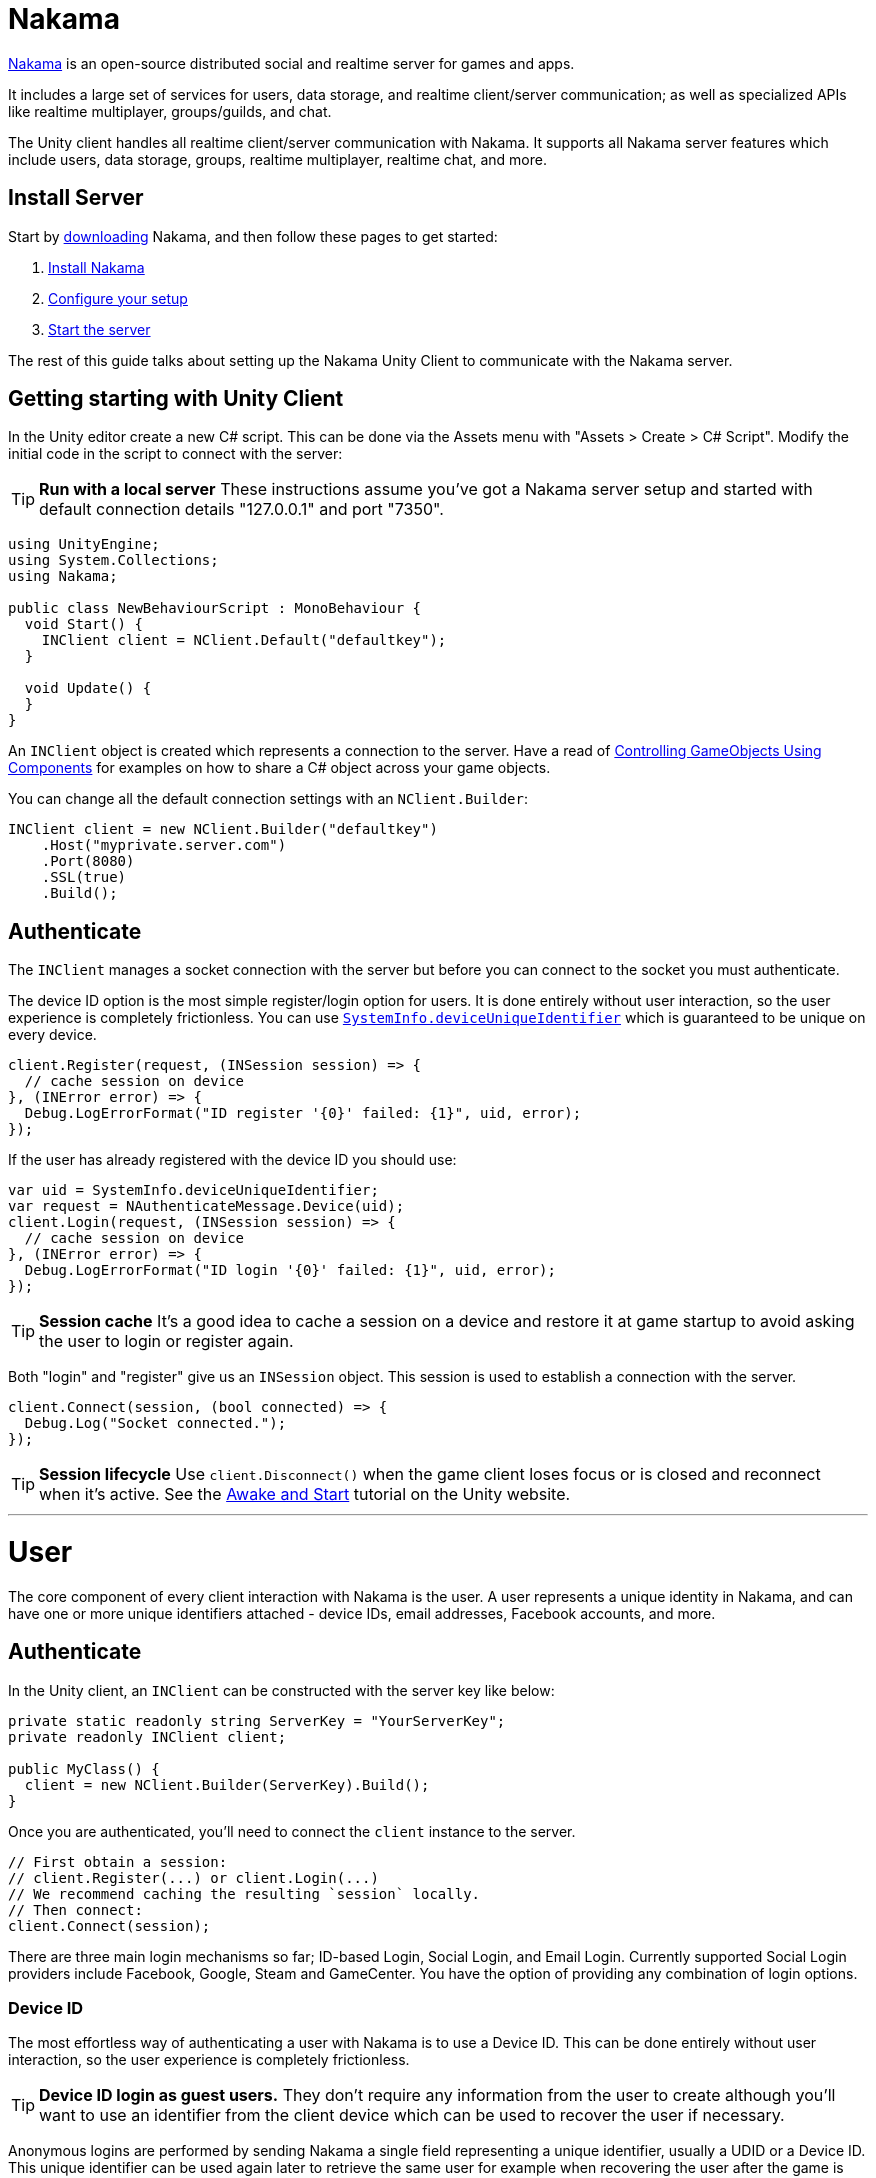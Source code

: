 = Nakama

https://heroiclabs.com[Nakama^] is an open-source distributed social and realtime server for games and apps.

It includes a large set of services for users, data storage, and realtime client/server communication; as well as specialized APIs like realtime multiplayer, groups/guilds, and chat.

The Unity client handles all realtime client/server communication with Nakama. It supports all Nakama server features which include users, data storage, groups, realtime multiplayer, realtime chat, and more.

== Install Server

Start by https://github.com/heroiclabs/nakama[downloading^] Nakama, and then follow these pages to get started:

. https://heroiclabs.com/docs/setup/install/[Install Nakama^]
. https://heroiclabs.com/docs/configure/[Configure your setup^]
. https://heroiclabs.com/docs/start-server/[Start the server^]

The rest of this guide talks about setting up the Nakama Unity Client to communicate with the Nakama server.

== Getting starting with Unity Client

In the Unity editor create a new C# script. This can be done via the Assets menu with "Assets > Create > C# Script". Modify the initial code in the script to connect with the server:

TIP: *Run with a local server*
These instructions assume you've got a Nakama server setup and started with default connection details "127.0.0.1" and port "7350".

[source,csharp]
----
using UnityEngine;
using System.Collections;
using Nakama;

public class NewBehaviourScript : MonoBehaviour {
  void Start() {
    INClient client = NClient.Default("defaultkey");
  }

  void Update() {
  }
}
----

An `INClient` object is created which represents a connection to the server. Have a read of https://docs.unity3d.com/Manual/ControllingGameObjectsComponents.html[Controlling GameObjects Using Components^] for examples on how to share a C# object across your game objects.

You can change all the default connection settings with an `NClient.Builder`:

[source,csharp]
----
INClient client = new NClient.Builder("defaultkey")
    .Host("myprivate.server.com")
    .Port(8080)
    .SSL(true)
    .Build();
----

== Authenticate

The `INClient` manages a socket connection with the server but before you can connect to the socket you must authenticate.

The device ID option is the most simple register/login option for users. It is done entirely without user interaction, so the user experience is completely frictionless. You can use https://docs.unity3d.com/ScriptReference/SystemInfo-deviceUniqueIdentifier.html[`SystemInfo.deviceUniqueIdentifier`^] which is guaranteed to be unique on every device.

[source,csharp]
----
client.Register(request, (INSession session) => {
  // cache session on device
}, (INError error) => {
  Debug.LogErrorFormat("ID register '{0}' failed: {1}", uid, error);
});
----

If the user has already registered with the device ID you should use:

[source,csharp]
----
var uid = SystemInfo.deviceUniqueIdentifier;
var request = NAuthenticateMessage.Device(uid);
client.Login(request, (INSession session) => {
  // cache session on device
}, (INError error) => {
  Debug.LogErrorFormat("ID login '{0}' failed: {1}", uid, error);
});
----

TIP: *Session cache*
It's a good idea to cache a session on a device and restore it at game startup to avoid asking the user to login or register again.

Both "login" and "register" give us an `INSession` object. This session is used to establish a connection with the server.

[source,csharp]
----
client.Connect(session, (bool connected) => {
  Debug.Log("Socket connected.");
});
----

TIP: *Session lifecycle*
Use `client.Disconnect()` when the game client loses focus or is closed and reconnect when it's active. See the https://unity3d.com/learn/tutorials/topics/scripting/awake-and-start[Awake and Start^] tutorial on the Unity website.


'''
<<<

= User

The core component of every client interaction with Nakama is the user. A user represents a unique identity in Nakama, and can have one or more unique identifiers attached - device IDs, email addresses, Facebook accounts, and more.

== Authenticate

In the Unity client, an `INClient` can be constructed with the server key like below:

[source,csharp]
----
private static readonly string ServerKey = "YourServerKey";
private readonly INClient client;

public MyClass() {
  client = new NClient.Builder(ServerKey).Build();
}
----

Once you are authenticated, you'll need to connect the `client` instance to the server.

[source,csharp]
----
// First obtain a session:
// client.Register(...) or client.Login(...)
// We recommend caching the resulting `session` locally.
// Then connect:
client.Connect(session);
----

There are three main login mechanisms so far; ID-based Login, Social Login, and Email Login. Currently supported Social Login providers include Facebook, Google, Steam and GameCenter. You have the option of providing any combination of login options.

=== Device ID

The most effortless way of authenticating a user with Nakama is to use a Device ID. This can be done entirely without user interaction, so the user experience is completely frictionless.

TIP: **Device ID login as guest users.**
They don't require any information from the user to create although you'll want to use an identifier from the client device which can be used to recover the user if necessary.

Anonymous logins are performed by sending Nakama a single field representing a unique identifier, usually a UDID or a Device ID.
This unique identifier can be used again later to retrieve the same user for example when recovering the user after the game is removed and reinstalled.

TIP: **Cache Device ID**
The UDID from mobile devices like Android and iOS are changed often by the operating system vendors.
They are not reliable sources for uniquely identifying the device; you should cache the UDID once obtained so the game can use it to recover the account.

In the Unity Client, device ID authentication is done as below once you have an instance of `INClient`:

[source,csharp]
----
// Let's check storage if there was an ID already generated
// if not, let's generate a new one and persist it.
// Alternatively, on mobile devices you may use a native system device ID.
string id = PlayerPrefs.GetString("ID");
if (string.IsNullOrEmpty (id)) {
  id = SystemInfo.deviceUniqueIdentifier;
  PlayerPrefs.SetString ("ID", id);
}

var message = NAuthenticateMessage.Device(id);
client.Register(message, (INSession newSession) =>
{
  client.Connect(session);
  Debug.Log ("Successfully logged in.");
}, (INError error) =>
{
  Debug.LogErrorFormat ("Could not login user: '{0}'.", error.Message);
});
----

If the user has already registered with the device ID you should use:

[source,csharp]
----
var request = NAuthenticateMessage.Device(id);
client.Login(request, (INSession session) => {
  client.Connect(session);
  Debug.Log ("Successfully logged in.");
}, (INError error) => {
  Debug.LogErrorFormat ("Could not login user: '{0}'.", error.Message);
});
----

=== Email

Email based login is for users that still want to log in, but would prefer not to connect through their social or platform accounts. Users are registered and logged in via an email address and password.

==== Registration

[source,csharp]
----
string email = "email@example.com"
string password = "password"
var message = NAuthenticateMessage.Email(email, password);
client.Register(message, (INSession newSession) =>
{
  client.Connect(session);
  Debug.Log ("Successfully logged in.");
}, (INError error) =>
{
  Debug.LogErrorFormat ("Could not register user: '{0}'.", error.Message);
});
----

==== Login

[source,csharp]
----
string email = "email@example.com"
string password = "password"
var message = NAuthenticateMessage.Email(email, password);
client.Login(message, (INSession newSession) =>
{
  client.Connect(session);
  Debug.Log ("Successfully logged in.");
}, (INError error) =>
{
  Debug.LogErrorFormat ("Could not login user: '{0}'.", error.Message);
});
----

=== Social Login

Nakama provides a simple mechanism for your game to implement social login, allowing your gamers to sign in using Facebook, Google, Steam or GameCenter and start playing right away.

To perform a social login, ensure the gamer is first logged into their social account. Once the social authentication is complete, the last step is to send Nakama the access token available. This is usually an OAuth 2.0 access token, but varies by social provider.

==== Facebook

You will need the Facebook Unity SDK which can be downloaded https://developers.facebook.com/docs/unity/downloads[here^]. Follow the https://developers.facebook.com/docs/unity/examples[Facebook Unity Examples^] on how to add the asset to your project. You must also complete the instructions on https://developers.facebook.com/docs/unity/reference/current/ConfigureiOSAndroid[Facebook's developer guide^] on how to configure your iOS or Android client.

You'd need to ensure that the Facebook profile has been registered with Nakama before attempting to login with it.

[source,csharp]
----
// you must call FB.Init as early as possible at game startup
if (!FB.IsInitialized) {
  FB.Init (() => {
    if (FB.IsInitialized) {
      FB.ActivateApp();
      // Use a Facebook access token to create a user account
      var oauthToken = Facebook.Unity.AccessToken.CurrentAccessToken.TokenString;
      var message = NAuthenticateMessage.Facebook(oauthToken);
      client.Login(message, (INSession session) =>
      {
        client.Connect(session);
        Debug.Log ("Successfully logged in.");
      }, (INError error) =>
      {
        Debug.Log ("Could not login. Attempting to register.");
        client.Register(message, (INSession session) =>
        {
          client.Connect(session);
          Debug.Log ("Successfully registered and logged in.");
        }, (INError error) =>
        {
          Debug.LogErrorFormat ("Could not login user: '{0}'.", error.Message);
        });
      });
    }
  });
}

// Execute in a button or UI component within your game
FB.Login("email", (ILoginResult result) => {
  if (FB.IsLoggedIn) {
    var accessToken = Facebook.Unity.AccessToken.CurrentAccessToken.TokenString;
    client.Login(message, (INSession session) =>
    {
      client.Connect(session);
      Debug.Log ("Successfully logged in.");
    }, (INError error) =>
    {
      Debug.Log ("Could not login. Attempting to register.");
      client.Register(message, (INSession session) =>
      {
        client.Connect(session);
        Debug.Log ("Successfully registered and logged in.");
      }, (INError error) =>
      {
        Debug.LogErrorFormat ("Could not login user: '{0}'.", error.Message);
      });
    });
  } else {
    Debug.LogErrorFormat ("Could not login to Facebook got '{0}'.", result.Error);
  }
});

----

==== Google

Similar to Facebook, authenticating via Google requires you to have an OAuth `AccessToken`. Once you have obtained the `AccessToken` you can use it to register and login to Nakama.

[source,csharp]
----
String oauthToken = "access-token-from-google";
var message = NAuthenticateMessage.Google(oauthToken);
client.Login(message, (INSession session) =>
{
  client.Connect(session);
  Debug.Log ("Successfully logged in.");
}, (INError error) =>
{
  Debug.Log ("Could not login. Attempting to register.");
  client.Register(message, (INSession session) =>
  {
    client.Connect(session);
    Debug.Log ("Successfully registered and logged in.");
  }, (INError error) =>
  {
    Debug.LogErrorFormat ("Could not login user: '{0}'.", error.Message);
  });
});
----

==== Steam

To authenticate with Steam, you first need a Steam `SessionToken` for the user. Once you have obtained the `SessionToken` you can use it to register and login to Nakama.

[source,csharp]
----
string sessionToken = "session-token-from-steam";
var message = NAuthenticateMessage.Steam(sessionToken);
client.Login(message, (INSession session) =>
{
  client.Connect(session);
  Debug.Log ("Successfully logged in.");
}, (INError error) =>
{
  Debug.Log ("Could not login. Attempting to register.");
  client.Register(message, (INSession session) =>
  {
    client.Connect(session);
    Debug.Log ("Successfully registered and logged in.");
  }, (INError error) =>
  {
    Debug.LogErrorFormat ("Could not login user: '{0}'.", error.Message);
  });
});
----

==== Game Center

Nakama supports authentication using Game Center Player IDs on compatible Apple devices. This is a good frictionless authentication option as it requires no user input.

Users can be authenticated by sending the following Game Center credentials to the server: Player ID, Bundle ID, Timestamp, Salt, Signature, and Public Key URL. You'll need to dive into native Objective-C code as the `UnityEngine.SocialPlatforms.GameCenter` doesn't expose enough information to enable authentication.

TIP: **Required parameters**
Have a look at the relevant https://developer.apple.com/reference/gamekit/gklocalplayer/1515407-generateidentityverificationsign[iOS GameKit function reference^].

[source,csharp]
----
// These are passed in via your native Objective-C code...
string playerId;
string bundleId;
long timestamp;
string base64salt;
string base64signature;
string publicKeyUrl;

var message = NAuthenticateMessage.GameCenter(playerId, bundleId, timestamp, base64salt, base64signature, publicKeyUrl);
client.Login(message, (INSession session) =>
{
  client.Connect(session);
  Debug.Log ("Successfully logged in.");
}, (INError error) =>
{
  Debug.Log ("Could not login. Attempting to register.");
  client.Register(message, (INSession session) =>
  {
    client.Connect(session);
    Debug.Log ("Successfully registered and logged in.");
  }, (INError error) =>
  {
    Debug.LogErrorFormat ("Could not login user: '{0}'.", error.Message);
  });
});
----

=== Custom

You can use a custom ID to authenticate users with Nakama. This is particularly useful if you have an external user identity service and would like to mirror the user IDs used in your system into Nakama.

Similar to Social Login, ensure that your custom ID has been registered with Nakama before attempting to login with it.

[source,csharp]
----
string customId = "your-custom-id";
var message = NAuthenticateMessage.Custom(customId);
client.Login(message, (INSession session) =>
{
  client.Connect(session);
  Debug.Log ("Successfully logged in.");
}, (INError error) =>
{
  Debug.Log ("Could not login. Attempting to register.");
  client.Register(message, (INSession session) =>
  {
    client.Connect(session);
    Debug.Log ("Successfully registered and logged in.");
  }, (INError error) =>
  {
    Debug.LogErrorFormat ("Could not login user: '{0}'.", error.Message);
  });
});
----

== Link / Unlink

Linking allows the user to login using more than one type of identifier. It is very similar to the registration process for each authentication type. You can only link credentials that are not already in use by another user.

The user needs to be logged in and have a connected session with the server.

[source,csharp]
----
string id = "id";
var message = SelfLinkMessage.Device(id);
client.Send(message, (bool completed) => {
  Debug.Log ("Successfully linked device ID to current user");
}, (INError error) =>
{
  Debug.LogErrorFormat ("Could not link device ID: '{0}'.", error.Message);
});
----

To unlink, simply tell Nakama to remove the credentials:

[source,csharp]
----
string id = "id";
var message = SelfUnlinkMessage.Device(id);
client.Send(message, (bool completed) => {
  Debug.Log ("Successfully unlinked device ID from current user");
}, (INError error) =>
{
  Debug.LogErrorFormat ("Could not unlink device ID: '{0}'.", error.Message);
});
----

== Fetch Self

The client can retrieve the currently logged-in user data from Nakama. This data includes common fields such as handle, fullname, avatar URL and timezone. Self will also include user's login information such as a list of device IDs associated and their social IDs.

[source,csharp]
----
var message = NSelfFetchMessage.Default();
client.Send(message, (INSelf self) => {
  Debug.LogFormat ("The user's ID is '{0}'.", self.Id);
  Debug.LogFormat ("The user's fullname is '{0}'.", self.Fullname); // may be null
  Debug.LogFormat ("The user's handle is '{0}'.", user.Handle);
}, (INError error) =>
{
  Debug.LogErrorFormat ("Could not retrieve self: '{0}'.", error.Message);
});
----

== Update Self

The client can update the information stored about the currently logged-in user, such as their handle, fullname, location, or lang.

[source,csharp]
----
var message = new NSelfUpdateMessage.Builder()
                    .AvatarUrl("http://graph.facebook.com/avatar_url")
                    .Fullname("My New Name")
                    .Lang("en")
                    .Location("San Francisco")
                    .Timezone("Pacific Time")
                    .Build();
client.Send(message, (bool completed) => {
  Debug.Log ("Successfully updated user information");
}, (INError error) =>
{
  Debug.LogErrorFormat ("Could not update self: '{0}'.", error.Message);
});
----

== Fetch Users

Nakama can give the client common information about other users. The client needs to know the IDs of those users.

TIP: **Public user information**
Use this to display public user profiles, identify opponents in matches, and more.

[source,csharp]
----
var message = NUsersFetchMessage.Default(id);
client.Send(message, (INResultSet<INUser> results) => {
  Debug.LogFormat ("Fetched {0} users'.", results.Results.Count);
  foreach (INUser user in results.Results) {
    Debug.LogFormat ("The user's handle is '{0}'.", user.Handle);
  }
}, (INError error) =>
{
  Debug.LogErrorFormat ("Could not retrieve users: '{0}'.", error.Message);
});
----

'''
<<<

= Storage

Storage is a distributed key-value store. It can be used to store individual user data, maintain global data sets or configuration values, share data and user generated content, and much more.

A key is used to look up data from Storage and it is the composed of a bucket, collection and a record. Records are grouped into collections which are grouped further into buckets. You can create any number of records, collections and buckets.

Objects are JSON data stored against a key and must be less than 8KB in size. An object is identified by a key and (optionally) an owner.

Buckets are used to group or namespace data. Each bucket contains data identified by pair of collections and records, and each bucket enforces uniqueness of key-owner pairs. This means there will only ever be one object with a particular key, owned by a particular user, in any given bucket.

== Permissions

Records can optionally assign individual permissions to decide how both the owner and others can interact with this data. Objects can only be modifiable by their owner. These permissions can be combined freely. The server will enforce read and write permissions independently.

Read permissions can be:

* `0` - The object cannot be read by either the owner or any other users.
* `1` - The object can only be read by the owner.
* `2` - The object is readable by any user.

Write permissions can be:

* `0` - The object is read-only.
* `1` - The object can be written or updated by its owner.

== Write

Clients can only write to objects which belong to the user with the current session. A write request to a key that does not exist will implicitly create it so you don't need to check if the object exists before a write operation. Objects must be valid JSON.

Storage objects can be written and rewritten at any time, as often as the Client requires. If the key already exists this operation will correctly preserve original creation timestamps.

[source,csharp]
----
string bucket = "testBucket";
string collection = "testCollection";
string record = "testRecord";
byte[] storageValue = Encoding.UTF8.GetBytes("{\"jsonkey\":\"jsonvalue\"}");

var builder = new NStorageWriteMessage.Builder();
builder.Write(bucket, collection, record, storageValue);
// builder.Write(bucket, collection, record2, storageValue2); -- You can batch write messages.

var message = builder.Build();
client.Send(message, (bool completed) => {
  Debug.Log ("Successfully storage data.");
}, (INError error) => {
  Debug.LogErrorFormat ("Could not store data into storage: '{0}'.", error.Message);
});
----

=== Batch Write

Client can optionally batch write multiple objects to multiple keys in Nakama. Nakama provides transactional guarantees over a given batch write of data - If the input parameters are not expected or database insertion fails, the entire operation aborts.

[source,csharp]
----
var builder = new NStorageWriteMessage.Builder();
builder.Write(bucket, collection, record, storageValue);
builder.Write(bucket, collection, record2, storageValue2);
builder.Write(bucket, collection, record3, storageValue3);
var message = builder.Build();
----

=== Conditional Write

All stored objects are versioned as they are stored to the database. The server can accept simple version lookup queries that are very similar to https://developer.mozilla.org/en-US/docs/Web/HTTP/Headers/ETag[HTTP ETag conditional headers^].

This allows the Client to send the latest version information that it has locally alongside the data that needs to be updated in one request. The server will then validate to see if the versions are matched and if so will update the stored data.

There are two types of conditional writes:

1. If-Match: Client data version and server data version must match before the data is updated. This allows the Client to safely assume that it has the latest version of the data. The value is sent by the server and cached locally from a previous data fetch operation.
2. If-None-Match: This ensures that the Client does not overwrite data that is already stored on the server. This is useful for storage operations that only need to be done once. The only acceptable value is a `"*"`.

[source,csharp]
----
var builder = new NStorageWriteMessage.Builder();
byte[] version; // This is an object version cached locally on the client.

// This is an If-Match check.
builder.Write(bucket, collection, record, storageValue, version);

// This is an If-None-Match check.
builder.Write(bucket, collection, record, storageValue, Encoding.UTF8.GetBytes("*"));

var message = builder.Build();
----

== Fetch

Clients performing a read request can retrieve Storage objects identified by key and owner. An object with a null owner is referred to as global data.

If the object permissions allow it, a complete Storage object will be returned to the client.

[source,csharp]
----
string bucket = "testBucket";
string collection = "testCollection";
string record = "testRecord";
byte[] userId; // this value can be retrieve by sending a Self message.

var message = new NStorageFetchMessage.Builder().Fetch(bucket, collection, record, userId).Build();
client.Send(message, (INResultSet<INStorageData> results) =>
  foreach (INStorageData data in results) {
    Debug.LogFormat ("Storage Bucket: '{0}', Collection: '{1}', Record: '{2}'", data.Bucket, data.Collection, data.Record);
  }
}, (INError error) => {
  Debug.LogErrorFormat ("Could not fetch data from storage: '{0}'.", error.Message);
});
----

== Remove

Objects can be deleted by their owners at any time with valid write permissions. Any request to delete keys that do not exist will succeed by default.

You can also conditionally remove an object if the object version matches the version available on the client.

[source,csharp]
----
string bucket = "testBucket";
string collection = "testCollection";
string record = "testRecord";
byte[] version; // This is an object version cached locally on the client.

var builder = new NStorageRemoveMessage.Builder();
builder.Remove(bucket, collection, record, version);

client.Send(message, (bool completed) => {
  Debug.Log ("Successfully removed data.");
}, (INError error) => {
  Debug.LogErrorFormat ("Could not delete data from storage: '{0}'.", error.Message);
});
----

A delete operation performs a soft-delete on the server - data is not purged from the server but is no longer available to the client.

'''
<<<

= Friends

Friends are a core social feature in Nakama. Users can track new and existing friends, see who is online or when they were last seen, chat in real time, challenge them to matches, and more.

Each individual user's friends list is their primary way to track relationships to other individual users. These relationships can be:

* Mutual friend - both users have agreed to add each other as friends.
* Received invite - another user has sent a friend request.
* Sent invitation - an outgoing friend request from this user.
* Blocked - a blacklisted user. Used to reject chat requests, and more.

TIP: *Social accounts and friends*
When registering or linking a social account, such as Facebook, Nakama will import friends automatically.

== Add

Any user can add another user as a friend, identified by their user ID. If there is a pending friend invitation from that user, it will be accepted and the relationship between the two users will become mutual friendship.

Sending a friend invite and accepting a received invitation are done through the same client call.

[source,csharp]
----
// `id` is the user ID to add as a friend, or send an invite to.
client.Send<bool>(NFriendAddMessage.Default(id), (bool done) =>
{
  // Handle success.
}, (INError error) =>
{
  Debug.LogErrorFormat ("Could not add friend: '{0}'.", error.Message);
});
----

== List

Listing friends for the current user is a single request which will return all their friends, regardless of relationship type.

When examining the returned list of friends, use `.State()` to differentiate the relationship types. State will be one of:

* `FriendState.Friend` - a mutual friend.
* `FriendState.Invite` - a received invite.
* `FriendState.Invited` - a sent invitation.
* `FriendState.Blocked` - a blocked user.

[source,csharp]
----
client.Send<bool>(NFriendsListMessage.Default(), (INResultSet<INFriend> results) =>
{
  foreach (INFriend friend in results) {
    Debug.LogFormat ("Friend ID '{0}'", friend.Id);
  }
}, (INError error) =>
{
  Debug.LogErrorFormat ("Could not list friends: '{0}'.", error.Message);
});
----

== Remove

At any time users can decide to remove a mutual friend, reject a received invite, cancel a sent invitation, or unblock a user. All of these operations are done through the same client call.

TIP: *Re-adding removed friends*
If a friend is removed and then re-added, they will have to accept the invitation again.

[source,csharp]
----
// `id` is the user ID to remove from friends list, or unblock.
client.Send<bool>(NFriendRemoveMessage.Default(id), (bool done) =>
{
  // Handle success.
}, (INError error) =>
{
  Debug.LogErrorFormat ("Could not remove friend: '{0}'.", error.Message);
});
----

== Block

Nakama will observe the list of blocked users when other users trigger interactions. For example incoming direct chat messages or friend requests from blocked users will not be allowed.

[source,csharp]
----
// `id` is the user ID to block.
client.Send<bool>(NFriendBlockMessage.Default(id), (bool done) =>
{
  // Handle success.
}, (INError error) =>
{
  Debug.LogErrorFormat ("Could not block: '{0}'.", error.Message);
});
----

'''
<<<

= Groups

Groups connect a set of users and give them a shared space to interact through online presence tracking, persistent chat, and more. Users can join groups with their friends, new people they meet, or by looking for groups in their area.

Membership to a group grants privileges like access to a private group link:../realtime-chat.adoc[chat topic], link:../realtime-chat.adoc[chat history], and more.

Groups have *members* and *admins*. Both participate in group activities equally but admins have additional privileges and responsibilities. All users joining a group do so as regular members and may be promoted later by existing admins.

== Join

Any user can choose to join a group, which will be processed by Nakama one of two ways:

* With *public* groups, the user is immediately added as a group member without further confirmation.
* For *private* groups, a join request is created and submitted to group admins for review. The user is not added as a member unless that request is accepted by any of the group's current admins.

[source,csharp]
----
byte[] groupId = null; // -- Get this by fetching a list of groups. See below.

var message = NGroupJoinMessage.Default(groupId);
client.Send(message, (bool completed) =>
{
  Debug.Log ("Successfully joined the group"); // -- If group is private, an join-request invitation is sent
}, (INError error) => {
  Debug.LogErrorFormat ("Could not join group: '{0}'.", error.Message);
});
----

Users can list groups they've already joined. This provides fast access to all memberships for each user for further operations or individual group access.

== Finding groups

Group listings allow users to find new groups to join based on activity, location, and more.

Nakama provides 3 main ways to find groups:

* By creation time - allowing users to find established groups first.
* By member count and updated at - to find recently active groups up to a given size.
* By lang tag and member count - to find groups in the user's area/country/timezone or primarily speaking the same language.

With these core building blocks users can quickly find one or more relevant groups to join and interact with based on interests, how frequently members are available, preferred language, and more.

[source,csharp]
----
var message = new NGroupListsMessage.Builder()
  .OrderByAsc(true)
  .FilterByLang("en")
  .Build();

client.Send(message, (INResultSet<INGroup> results) =>
{
  foreach (INGroup nakamaGroup in results) {
    Debug.LogFormat ("Group ID: '{0}'", nakamaGroup.Id);
  }
}, (INError error) => {
  Debug.LogErrorFormat ("Could not list groups: '{0}'.", error.Message);
});
----

TIP: *Group listing pagination*
A cursor is returned with group listing results; use this in further calls to paginate results.

== List joined groups

The Client can list the groups the user is part of. This list includes the groups the user is a member, an admin or has sent a request to join (for private groups).

[source,csharp]
----
var message = NGroupsSelfListMessage.Default();
client.Send(message, (INResultSet<INGroup> results) =>
{
  foreach (INGroup nakamaGroup in results) {
    Debug.LogFormat ("Group ID: '{0}'", nakamaGroup.Id);
  }
}, (INError error) => {
  Debug.LogErrorFormat ("Could not list groups: '{0}'.", error.Message);
});
----

== Leave

Users can leave groups at their discretion. When the leave operation is accepted, the user immediately loses access to all group privileges.

[source,csharp]
----
byte[] groupId = null; // -- Get this by fetching a list of groups. See above.

var message = NGroupLeaveMessage.Default(groupId);
client.Send(message, (bool completed) =>
{
  Debug.Log ("Successfully left the group");
}, (INError error) => {
  Debug.LogErrorFormat ("Could not leave group: '{0}'.", error.Message);
});
----

== Create

To create a group users must choose a name and may submit other optional fields:

* Group Description
* Avatar URL
* Lang Tag (such as `en_US`)
* Additional application-specific metadata.

Nakama will use this data to create the group and ensure it appears in the correct listings based on its properties.

The user creating the group will automatically be added as a member with admin privileges.

[source,csharp]
----
var message = new NGroupCreateMessage
  .Builder("Group Name")
  .Description("Group Description")
  .Lang("en_US")
  .Private(true)
  .Build();

client.Send(message, (INGroup group) =>
{
  Debug.Log ("Successfully created a private group");
  Debug.LogFormat ("Group ID: {0}, Group Name: {1}", group.Id, group.Name);
}, (INError error) => {
  Debug.LogErrorFormat ("Could not create group: '{0}'.", error.Message);
});
----

== Update

After a group is created, its admins may update it at any time. All group properties available at creation time can be edited later.

[source,csharp]
----
byte[] groupId = null; // -- Get this by fetching a list of groups. See above.

var message = new NGroupUpdateMessage
  .Builder(groupId)
  .Name("Updated Name")
  .Description("Updated Group Description")
  .Build();

client.Send(message, (bool completed) =>
{
  Debug.Log ("Successfully update group");
}, (INError error) => {
  Debug.LogErrorFormat ("Could not update group: '{0}'.", error.Message);
});
----

== Remove

Group admins are allowed to disband the group itself and remove all its members.

[source,csharp]
----
byte[] groupId = null; // -- Get this by fetching a list of groups. See above.

var message = NGroupRemoveMessage.Default(groupId);
client.Send(message, (bool completed) =>
{
  Debug.Log ("Successfully removed group");
}, (INError error) => {
  Debug.LogErrorFormat ("Could not remove group: '{0}'.", error.Message);
});
----

== Admins

Admins are group members with additional privileges, and are responsible for:

* Changing group config, description, and more.
* Approving or rejecting requests from other users to join the group.
* Removing members and admins.
* Appointing additional admins.

The user that creates a group is automatically assigned as the first admin, and may then promote others to admin status. All admins have equal privileges, and may remove other admins from the group.

TIP: *Leaving a group*
Admins are allowed to leave groups just like regular members, with one exception: the last admin in a group cannot leave. They should promote at least one new admin from the other members, or remove and disband the group entirely.

=== Accepting join requests

When users attempt to join private groups a join request will be created. Admins can obtain a list of these requests and accept or reject each one. When a request is accepted that user becomes a member.

[source,csharp]
----
byte[] groupId = null; // -- Get this by fetching a list of groups. See above.
byte[] userId = null; // -- UserID of the member you'll like to accept or add to the group.

var message = NGroupAddUserMessage.Default(groupId, userId);
client.Send(message, (bool completed) =>
{
  Debug.Log ("Successfully added user to group");
}, (INError error) => {
  Debug.LogErrorFormat ("Could not add user to group: '{0}'.", error.Message);
});
----

=== Promote

Any admin may promote a regular group member to admin status. This ensures there is likely to be an admin presence available at most times to handle group moderation and leadership.

[source,csharp]
----
byte[] groupId = null; // -- Get this by fetching a list of groups. See above.
byte[] userId = null; // -- UserID of the member you'll like to accept or add to the group.

var message = NGroupPromoteUserMessage.Default(groupId, userId);
client.Send(message, (bool completed) =>
{
  Debug.Log ("Successfully promoted user to admin");
}, (INError error) => {
  Debug.LogErrorFormat ("Could not promote user to admin: '{0}'.", error.Message);
});
----

=== Kick

Admins can kick members or other admins from groups for any reason. This permanently removes that user from the group but does not prevent them from joining at a later point if needed.

[source,csharp]
----
byte[] groupId = null; // -- Get this by fetching a list of groups. See above.
byte[] userId = null; // -- UserID of the member you'll like to accept or add to the group.

var message = NGroupKickUserMessage.Default(groupId, userId);
client.Send(message, (bool completed) =>
{
  Debug.Log ("Successfully kicked user from group");
}, (INError error) => {
  Debug.LogErrorFormat ("Could not kick user from group: '{0}'.", error.Message);
});
----

'''
<<<

= Realtime Chat

Nakama's *realtime chat* feature allows users to send messages directly to other individual users, to groups they belong to, or to open "named" chat rooms. These messages are delivered immediately over the socket to clients if the recipients are currently online, and stored in message history so offline users can catch up when they connect.

== Topics

Chat topics are Nakama's way to identify message recipients. Topics tie together users that are currently online, serve as targets when sending messages, and tie together the history of messages sent through that topic.

Users explicitly join and leave topics each time they connect to Nakama. This allows users to selectively listen for messages on various topics, or opt for quiet periods where no messages are delivered while they're busy.

Users can join multiple topics at once from each connection to chat simultaneously in multiple groups or chat rooms.

TIP: *Multiple sessions*
Topics only allow one concurrent connection from each user session, but the same user connected on multiple devices simultaneously can still join the same topic from each device.

=== Direct messages

Direct message (DM) topics represent 1-to-1 chat between two users. Any user can start a DM chat with other users in Nakama, their live messages and chat history are automatically kept private.

TIP: *Blocking users*
See how to block users in Friends > Block to stop unwanted direct messages.

=== Group chat

Groups have individual private chat topics which only group members are allowed to join. Messages sent to these topics are propagated to other group members currently connected to the topic, and offline group members can replay message history when they next connect.

TIP: *Leaving groups*
When a user leaves a group or is kicked, they lose access to the group's realtime chat topic and all message history.

=== Rooms

Chat rooms are dynamic spaces for any user to join and exchange messages. Rooms are identified by a name and are dynamically created when a user requests to join a room that did not previously exist.

== Presence

Nakama's *presence* system is the core mechanism used to track the users currently online on a given topic. Presences are identified by the user-session pair they belong to and are scoped to topics. This means a user connecting to the same topic from two different devices will have two visible presences on that topic, one for each session.

Presences can be used by clients to display a list of online group members, chat room participants, and more.

When a user successfully joins a topic, they receive the current presence list immediately. The server then sends presence updates periodically which contain any presences that have joined or left. No updates are sent if there are no changes to the presence list.

== Sending messages

Users can send messages using the returned topic ID as a target once the topic is successfully joined. All message data is expected to be JSON encoded strings.

Senders receive an acknowledgement notification from the server for each successfully sent message containing the assigned message ID and other metadata.

The server will tag each message with a generated message ID, timestamp, and information about the user that sent it. All recipients can reliably use these metadata fields to identify messages as there is no way for users to set these fields on the client.

== Receiving messages

Nakama will propagate messages to all users present on the topic when the message is sent. Messages are delivered in the order they are processed by the server.

=== Incoming message types

Alongside user chat messages, Nakama may insert additional messages into the chat stream. These are informational messages about users joining or leaving a group, being promoted to group admin, and more.

[cols="1,1,1,3",options="header"]
|========================================================================================
|Message type         |Source |Topics |Description
|`0` (chat message)   |User   |All    |Chat messages sent by users
|`1` (group join)     |Server |Group  |Notification - a user joined the group
|`2` (group add)      |Server |Group  |Notification - a user was added/accepted to the group
|`3` (group leave)    |Server |Group  |Notification - a user left the group
|`4` (group kick)     |Server |Group  |Notification - a user was kicked from the group
|`5` (group promoted) |Server |Group  |Notification - a user was promoted to group admin
|========================================================================================

== Message history

All chat topics automatically maintain a history of messages sent through them including notification messages generated by the server. Users with access to the topic can retrieve this history as needed to catch up on messages they missed while not connected.

Users can fetch message history starting from the most recent message and going backwards in time, or starting from the oldest available message and going forwards to current time. The server returns historic messages in batches alongside pagination cursors, which clients use to identify and retrieve the next set of messages in further fetch operations.

TIP: *Message history without presence*
Users can retrieve a topic's message history without joining effectively "peeking" at messages without subscribing for real-time delivery or appearing as a presence on the topic.

'''
<<<

= Support

Join us on https://gitter.im/heroiclabs/nakama[Gitter^]: This is the most immediate way to connect with Nakama engineers. If your problem is a crash that we’ve seen before — or our users have — this may get you a quick answer.

https://github.com/heroiclabs/nakama/issues[GitHub Issue Tracker^]: If you are certain that what you are experiencing is a bug, please open an issue on the https://github.com/heroiclabs/nakama/[GitHub repository^]. Please be as detailed as possible and outline any steps required to replicate the issue you are experiencing.

For any questions, requests or comments please contact us at mailto:support@heroiclabs.com[support@heroiclabs.com]

If you find this package useful, rate it or leave a review. It is always appreciated.

= Licenses

=== Google.Protobuf.dll

This license applies to all parts of Protocol Buffers except the following:

  - Atomicops support for generic gcc, located in
    src/google/protobuf/stubs/atomicops_internals_generic_gcc.h.
    This file is copyrighted by Red Hat Inc.

  - Atomicops support for AIX/POWER, located in
    src/google/protobuf/stubs/atomicops_internals_power.h.
    This file is copyrighted by Bloomberg Finance LP.

Copyright 2014, Google Inc.  All rights reserved.

Redistribution and use in source and binary forms, with or without
modification, are permitted provided that the following conditions are
met:

    * Redistributions of source code must retain the above copyright
notice, this list of conditions and the following disclaimer.
    * Redistributions in binary form must reproduce the above
copyright notice, this list of conditions and the following disclaimer
in the documentation and/or other materials provided with the
distribution.
    * Neither the name of Google Inc. nor the names of its
contributors may be used to endorse or promote products derived from
this software without specific prior written permission.

THIS SOFTWARE IS PROVIDED BY THE COPYRIGHT HOLDERS AND CONTRIBUTORS
"AS IS" AND ANY EXPRESS OR IMPLIED WARRANTIES, INCLUDING, BUT NOT
LIMITED TO, THE IMPLIED WARRANTIES OF MERCHANTABILITY AND FITNESS FOR
A PARTICULAR PURPOSE ARE DISCLAIMED. IN NO EVENT SHALL THE COPYRIGHT
OWNER OR CONTRIBUTORS BE LIABLE FOR ANY DIRECT, INDIRECT, INCIDENTAL,
SPECIAL, EXEMPLARY, OR CONSEQUENTIAL DAMAGES (INCLUDING, BUT NOT
LIMITED TO, PROCUREMENT OF SUBSTITUTE GOODS OR SERVICES; LOSS OF USE,
DATA, OR PROFITS; OR BUSINESS INTERRUPTION) HOWEVER CAUSED AND ON ANY
THEORY OF LIABILITY, WHETHER IN CONTRACT, STRICT LIABILITY, OR TORT
(INCLUDING NEGLIGENCE OR OTHERWISE) ARISING IN ANY WAY OUT OF THE USE
OF THIS SOFTWARE, EVEN IF ADVISED OF THE POSSIBILITY OF SUCH DAMAGE.

Code generated by the Protocol Buffer compiler is owned by the owner
of the input file used when generating it.  This code is not
standalone and requires a support library to be linked with it.  This
support library is itself covered by the above license.

=== WebSocket-Sharp License

The MIT License (MIT)

Copyright (c) 2010-2015 sta.blockhead

Permission is hereby granted, free of charge, to any person obtaining a copy
of this software and associated documentation files (the "Software"), to deal
in the Software without restriction, including without limitation the rights
to use, copy, modify, merge, publish, distribute, sublicense, and/or sell
copies of the Software, and to permit persons to whom the Software is
furnished to do so, subject to the following conditions:

The above copyright notice and this permission notice shall be included in
all copies or substantial portions of the Software.

THE SOFTWARE IS PROVIDED "AS IS", WITHOUT WARRANTY OF ANY KIND, EXPRESS OR
IMPLIED, INCLUDING BUT NOT LIMITED TO THE WARRANTIES OF MERCHANTABILITY,
FITNESS FOR A PARTICULAR PURPOSE AND NONINFRINGEMENT. IN NO EVENT SHALL THE
AUTHORS OR COPYRIGHT HOLDERS BE LIABLE FOR ANY CLAIM, DAMAGES OR OTHER
LIABILITY, WHETHER IN AN ACTION OF CONTRACT, TORT OR OTHERWISE, ARISING FROM,
OUT OF OR IN CONNECTION WITH THE SOFTWARE OR THE USE OR OTHER DEALINGS IN
THE SOFTWARE.
